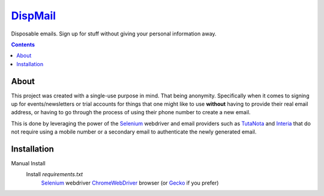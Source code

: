 ====================================================
`DispMail <https://konscanner.github.io/dispmail/>`_
====================================================


Disposable emails. Sign up for stuff without giving your personal information away.

.. contents::

About
-----

This project was created with a single-use purpose in mind. That being anonymity. Specifically when it comes to signing up for events/newsletters or trial accounts for things that one might like to use **without** having to provide their real email address, or having to go through the process of using their phone number to create a new email.

This is done by leveraging the power of the `Selenium <https://www.selenium.dev/downloads/>`_ webdriver and email providers such as  `TutaNota <https://tutanota.com/>`_ and `Interia <https://poczta.interia.pl/logowanie/?b=-70#iwa_source=sg_ikona>`_ that do not require using a mobile number or a secondary email to authenticate the newly generated email.

Installation
------------

Manual Install
    Install `requirements.txt`
	`Selenium <https://www.selenium.dev/downloads/>`_ webdriver
	`ChromeWebDriver <https://chromedriver.chromium.org/downloads>`_  browser (or `Gecko <https://github.com/mozilla/geckodriver/releases>`_ if you prefer)
